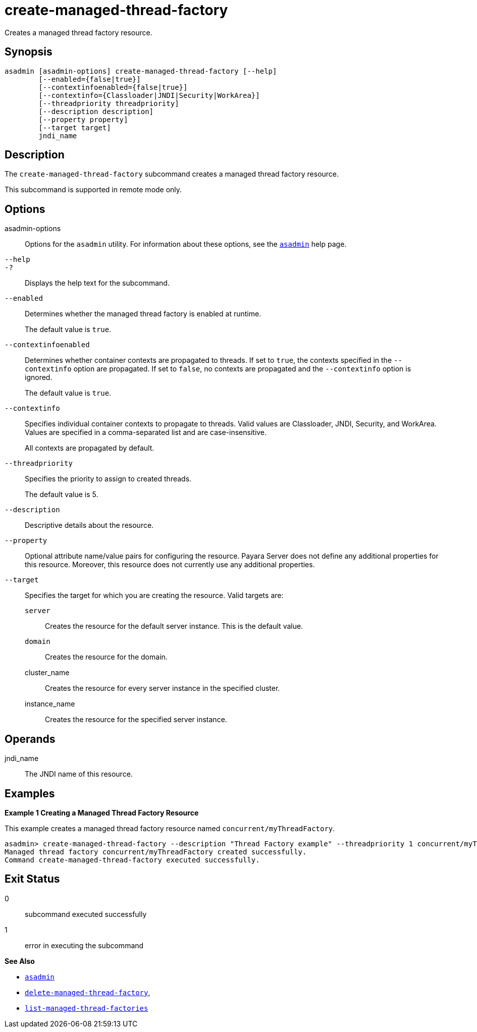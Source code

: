 [[create-managed-thread-factory]]
= create-managed-thread-factory

Creates a managed thread factory resource.

[[synopsis]]
== Synopsis

[source,shell]
----
asadmin [asadmin-options] create-managed-thread-factory [--help]
        [--enabled={false|true}]
        [--contextinfoenabled={false|true}]
        [--contextinfo={Classloader|JNDI|Security|WorkArea}]
        [--threadpriority threadpriority]
        [--description description]
        [--property property]
        [--target target]
        jndi_name
----

[[description]]
== Description

The `create-managed-thread-factory` subcommand creates a managed thread factory resource.

This subcommand is supported in remote mode only.

[[options]]
== Options

asadmin-options::
Options for the `asadmin` utility. For information about these options, see the xref:Technical Documentation/Payara Server Documentation/Command Reference/asadmin.adoc#asadmin-1m[`asadmin`] help page.
`--help`::
`-?`::
Displays the help text for the subcommand.
`--enabled`::
Determines whether the managed thread factory is enabled at runtime.
+
The default value is `true`.
`--contextinfoenabled`::
Determines whether container contexts are propagated to threads. If set to `true`, the contexts specified in the `--contextinfo` option are propagated. If set to `false`, no contexts are propagated and the `--contextinfo` option is ignored.
+
The default value is `true`.
`--contextinfo`::
Specifies individual container contexts to propagate to threads. Valid values are Classloader, JNDI, Security, and WorkArea. Values are specified in a comma-separated list and are case-insensitive.
+
All contexts are propagated by default.
`--threadpriority`::
Specifies the priority to assign to created threads.
+
The default value is 5.
`--description`::
Descriptive details about the resource.
`--property`::
Optional attribute name/value pairs for configuring the resource. Payara Server does not define any additional properties for this resource. Moreover, this resource does not currently use any additional properties.
`--target`::
Specifies the target for which you are creating the resource. Valid targets are:
+
`server`;;
Creates the resource for the default server instance. This is the default value.
`domain`;;
Creates the resource for the domain.
cluster_name;;
Creates the resource for every server instance in the specified
cluster.
instance_name;;
Creates the resource for the specified server instance.

[[operands]]
== Operands

jndi_name::
The JNDI name of this resource.

[[examples]]
== Examples

*Example 1 Creating a Managed Thread Factory Resource*

This example creates a managed thread factory resource named `concurrent/myThreadFactory`.

[source,shell]
----
asadmin> create-managed-thread-factory --description "Thread Factory example" --threadpriority 1 concurrent/myThreadFactory
Managed thread factory concurrent/myThreadFactory created successfully.
Command create-managed-thread-factory executed successfully.
----

[[exit-status]]
== Exit Status

0::
subcommand executed successfully
1::
error in executing the subcommand

*See Also*

* xref:Technical Documentation/Payara Server Documentation/Command Reference/asadmin.adoc#asadmin-1m[`asadmin`]
* xref:Technical Documentation/Payara Server Documentation/Command Reference/delete-managed-thread-factory.adoc#delete-managed-thread-factory[`delete-managed-thread-factory`],
* xref:Technical Documentation/Payara Server Documentation/Command Reference/list-managed-thread-factories.adoc#list-managed-thread-factories[`list-managed-thread-factories`]


